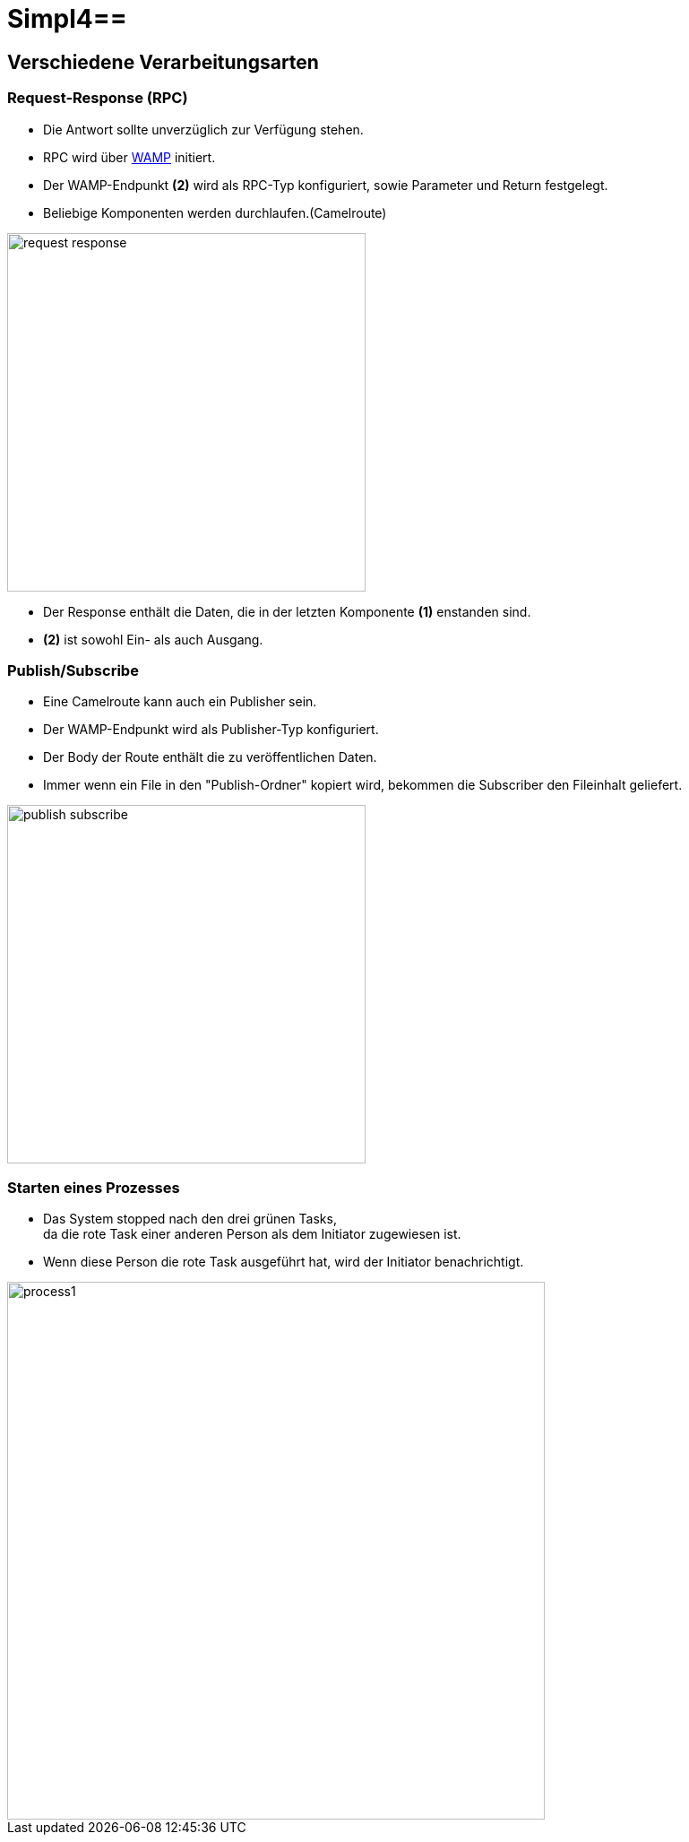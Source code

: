 :linkattrs:
:source-highlighter: rouge

= Simpl4==

== Verschiedene Verarbeitungsarten  ==

=== Request-Response (RPC)  ===

* Die Antwort sollte unverzüglich zur Verfügung stehen.
* RPC wird über link:https://github.com/tavendo/WAMP/blob/master/spec/basic.md[WAMP,window="_blank"] initiert.
* Der WAMP-Endpunkt *(2)* wird als RPC-Typ konfiguriert, sowie Parameter und Return festgelegt.
* Beliebige Komponenten werden durchlaufen.(Camelroute)

[.thumb]
image::web/presentation/images/request-response.svg[width=400]

* Der Response enthält die Daten, die in der letzten Komponente *(1)* enstanden sind.
* *(2)* ist sowohl Ein- als auch Ausgang.

=== Publish/Subscribe  ===

* Eine Camelroute kann auch ein Publisher sein.
* Der WAMP-Endpunkt wird als Publisher-Typ konfiguriert.
* Der Body der Route enthält die zu veröffentlichen Daten.
* Immer wenn ein File in den "Publish-Ordner" kopiert wird, bekommen die Subscriber den Fileinhalt geliefert.

image::web/presentation/images/publish-subscribe.svg[width=400]


=== Starten eines Prozesses  ===

* Das System stopped nach den drei grünen Tasks, +
da die rote Task einer anderen Person als dem Initiator zugewiesen ist.
* Wenn diese Person die rote Task ausgeführt hat, wird der Initiator benachrichtigt.

image::web/presentation/images/process1.svg[width=600]
